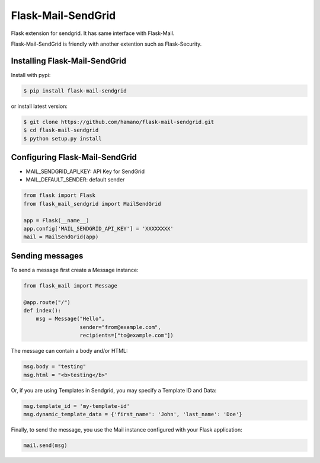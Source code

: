 Flask-Mail-SendGrid
===================

Flask extension for sendgrid. It has same interface with Flask-Mail.

Flask-Mail-SendGrid is friendly with another extention such as
Flask-Security.

Installing Flask-Mail-SendGrid
------------------------------

Install with pypi:

.. code:: bash

    $ pip install flask-mail-sendgrid

or install latest version:

.. code:: bash

    $ git clone https://github.com/hamano/flask-mail-sendgrid.git
    $ cd flask-mail-sendgrid
    $ python setup.py install

Configuring Flask-Mail-SendGrid
-------------------------------

-  MAIL\_SENDGRID\_API\_KEY: API Key for SendGrid
-  MAIL\_DEFAULT\_SENDER: default sender

.. code:: python

    from flask import Flask
    from flask_mail_sendgrid import MailSendGrid

    app = Flask(__name__)
    app.config['MAIL_SENDGRID_API_KEY'] = 'XXXXXXXX'
    mail = MailSendGrid(app)

Sending messages
----------------

To send a message first create a Message instance:

.. code:: python

    from flask_mail import Message

    @app.route("/")
    def index():
        msg = Message("Hello",
                      sender="from@example.com",
                      recipients=["to@example.com"])

The message can contain a body and/or HTML:

.. code:: python

    msg.body = "testing"
    msg.html = "<b>testing</b>"

Or, if you are using Templates in Sendgrid, you may specify a Template ID and Data:

.. code:: python

    msg.template_id = 'my-template-id'
    msg.dynamic_template_data = {'first_name': 'John', 'last_name': 'Doe'}

Finally, to send the message, you use the Mail instance configured with
your Flask application:

.. code:: python

    mail.send(msg)
